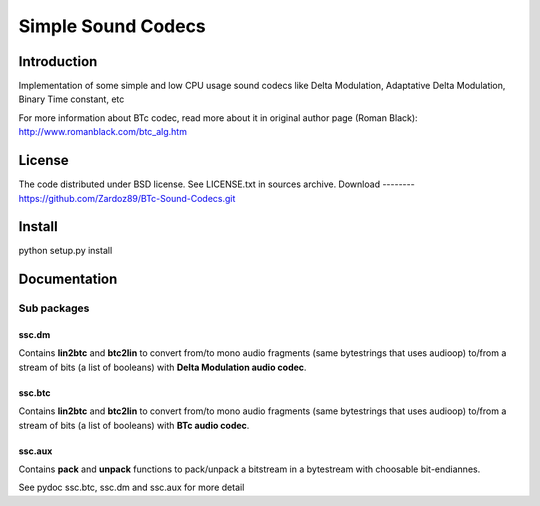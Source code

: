 ===================
Simple Sound Codecs
===================

Introduction
-------------
Implementation of some simple and low CPU usage sound codecs like Delta Modulation, Adaptative Delta 
Modulation, Binary Time constant, etc

For more information about BTc codec, read more about it in original author page (Roman Black): 
http://www.romanblack.com/btc_alg.htm


License
-------
The code distributed under BSD license. See LICENSE.txt in sources archive.
Download
--------
https://github.com/Zardoz89/BTc-Sound-Codecs.git

Install
-------
python setup.py install

Documentation
-------------

Sub packages
~~~~~~~~~~~~

ssc.dm
=======
Contains **lin2btc** and **btc2lin** to convert from/to mono audio fragments (same bytestrings that uses audioop) to/from a stream of bits (a list of booleans) with **Delta Modulation audio codec**.

ssc.btc
=======
Contains **lin2btc** and **btc2lin** to convert from/to mono audio fragments (same bytestrings that uses audioop) to/from a stream of bits (a list of booleans) with **BTc audio codec**.

ssc.aux
=======
Contains **pack** and **unpack** functions to pack/unpack a bitstream in a bytestream with choosable bit-endiannes.

See pydoc ssc.btc, ssc.dm and ssc.aux for more detail


